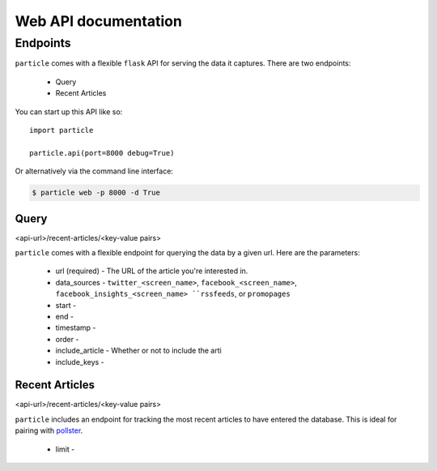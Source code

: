 
Web API documentation
=================

Endpoints
---------

``particle`` comes with a flexible ``flask`` API for serving the data it captures.  There are two endpoints:

  * Query
  * Recent Articles

You can start up this API like so::

  import particle

  particle.api(port=8000 debug=True)

Or alternatively via the command line interface:

.. code-block:: bash

  $ particle web -p 8000 -d True

Query
~~~~~~~~
<api-url>/recent-articles/<key-value pairs>

``particle`` comes with a flexible endpoint for querying the data by a given url.  Here are the parameters:

  * url (required)
    - The URL of the article you're interested in.
  * data_sources
    - ``twitter_<screen_name>``, ``facebook_<screen_name>``, ``facebook_insights_<screen_name> ``rssfeeds``, or ``promopages``
  * start
    -
  * end 
    -
  * timestamp
    -
  * order
    -
  * include_article
    - Whether or not to include the arti
  * include_keys
    -


Recent Articles
~~~~~~~~~~~~~~~
<api-url>/recent-articles/<key-value pairs>

``particle`` includes an endpoint for tracking the most recent articles to have entered the database.  This is ideal for pairing with `pollster <http://github.com/stdbrouw/pollster>`_.

  * limit
    -
  